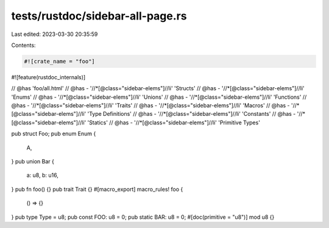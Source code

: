 tests/rustdoc/sidebar-all-page.rs
=================================

Last edited: 2023-03-30 20:35:59

Contents:

.. code-block:: rs

    #![crate_name = "foo"]

#![feature(rustdoc_internals)]

// @has 'foo/all.html'
// @has - '//*[@class="sidebar-elems"]//li' 'Structs'
// @has - '//*[@class="sidebar-elems"]//li' 'Enums'
// @has - '//*[@class="sidebar-elems"]//li' 'Unions'
// @has - '//*[@class="sidebar-elems"]//li' 'Functions'
// @has - '//*[@class="sidebar-elems"]//li' 'Traits'
// @has - '//*[@class="sidebar-elems"]//li' 'Macros'
// @has - '//*[@class="sidebar-elems"]//li' 'Type Definitions'
// @has - '//*[@class="sidebar-elems"]//li' 'Constants'
// @has - '//*[@class="sidebar-elems"]//li' 'Statics'
// @has - '//*[@class="sidebar-elems"]//li' 'Primitive Types'

pub struct Foo;
pub enum Enum {
    A,
}
pub union Bar {
    a: u8,
    b: u16,
}
pub fn foo() {}
pub trait Trait {}
#[macro_export]
macro_rules! foo {
    () => {}
}
pub type Type = u8;
pub const FOO: u8 = 0;
pub static BAR: u8 = 0;
#[doc(primitive = "u8")]
mod u8 {}


